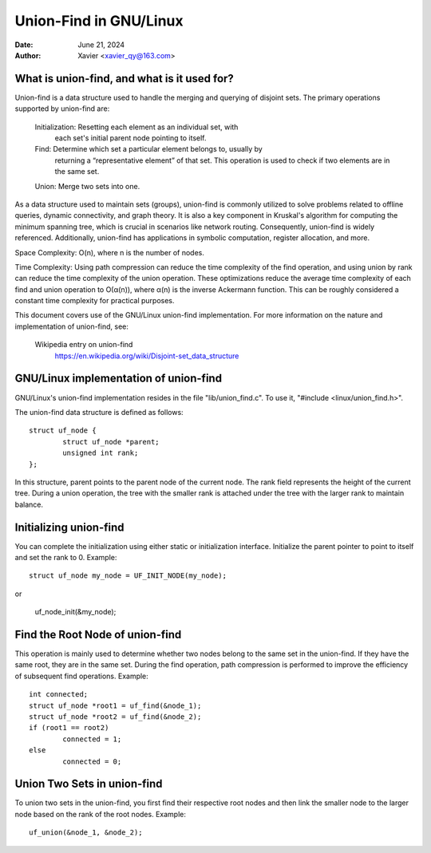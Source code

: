 .. SPDX-License-Identifier: GPL-2.0

====================
Union-Find in GNU/Linux
====================


:Date: June 21, 2024
:Author: Xavier <xavier_qy@163.com>

What is union-find, and what is it used for?
------------------------------------------------

Union-find is a data structure used to handle the merging and querying
of disjoint sets. The primary operations supported by union-find are:

	Initialization: Resetting each element as an individual set, with
		each set's initial parent node pointing to itself.

	Find: Determine which set a particular element belongs to, usually by
		returning a “representative element” of that set. This operation
		is used to check if two elements are in the same set.

	Union: Merge two sets into one.

As a data structure used to maintain sets (groups), union-find is commonly
utilized to solve problems related to offline queries, dynamic connectivity,
and graph theory. It is also a key component in Kruskal's algorithm for
computing the minimum spanning tree, which is crucial in scenarios like
network routing. Consequently, union-find is widely referenced. Additionally,
union-find has applications in symbolic computation, register allocation,
and more.

Space Complexity: O(n), where n is the number of nodes.

Time Complexity: Using path compression can reduce the time complexity of
the find operation, and using union by rank can reduce the time complexity
of the union operation. These optimizations reduce the average time
complexity of each find and union operation to O(α(n)), where α(n) is the
inverse Ackermann function. This can be roughly considered a constant time
complexity for practical purposes.

This document covers use of the GNU/Linux union-find implementation.  For more
information on the nature and implementation of union-find,  see:

  Wikipedia entry on union-find
    https://en.wikipedia.org/wiki/Disjoint-set_data_structure

GNU/Linux implementation of union-find
-----------------------------------

GNU/Linux's union-find implementation resides in the file "lib/union_find.c".
To use it, "#include <linux/union_find.h>".

The union-find data structure is defined as follows::

	struct uf_node {
		struct uf_node *parent;
		unsigned int rank;
	};

In this structure, parent points to the parent node of the current node.
The rank field represents the height of the current tree. During a union
operation, the tree with the smaller rank is attached under the tree with the
larger rank to maintain balance.

Initializing union-find
-----------------------

You can complete the initialization using either static or initialization
interface. Initialize the parent pointer to point to itself and set the rank
to 0.
Example::

	struct uf_node my_node = UF_INIT_NODE(my_node);

or

	uf_node_init(&my_node);

Find the Root Node of union-find
--------------------------------

This operation is mainly used to determine whether two nodes belong to the same
set in the union-find. If they have the same root, they are in the same set.
During the find operation, path compression is performed to improve the
efficiency of subsequent find operations.
Example::

	int connected;
	struct uf_node *root1 = uf_find(&node_1);
	struct uf_node *root2 = uf_find(&node_2);
	if (root1 == root2)
		connected = 1;
	else
		connected = 0;

Union Two Sets in union-find
----------------------------

To union two sets in the union-find, you first find their respective root nodes
and then link the smaller node to the larger node based on the rank of the root
nodes.
Example::

	uf_union(&node_1, &node_2);

